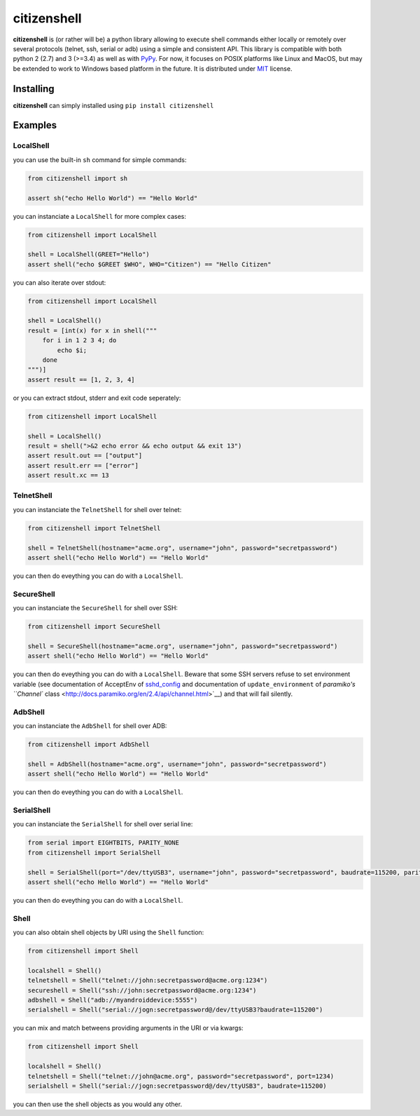 citizenshell |Build Status|
===========================

**citizenshell** is (or rather will be) a python library allowing to
execute shell commands either locally or remotely over several protocols
(telnet, ssh, serial or adb) using a simple and consistent API. This
library is compatible with both python 2 (2.7) and 3 (>=3.4) as well as
with `PyPy <https://pypy.org/>`__. For now, it focuses on POSIX
platforms like Linux and MacOS, but may be extended to work to Windows
based platform in the future. It is distributed under
`MIT <https://opensource.org/licenses/MIT>`__ license.

Installing
----------

**citizenshell** can simply installed using ``pip install citizenshell``

Examples
--------

LocalShell
~~~~~~~~~~

you can use the built-in ``sh`` command for simple commands:

.. code:: python

    from citizenshell import sh

    assert sh("echo Hello World") == "Hello World"

you can instanciate a ``LocalShell`` for more complex cases:

.. code:: python

    from citizenshell import LocalShell

    shell = LocalShell(GREET="Hello")
    assert shell("echo $GREET $WHO", WHO="Citizen") == "Hello Citizen"

you can also iterate over stdout:

.. code:: python

    from citizenshell import LocalShell

    shell = LocalShell()
    result = [int(x) for x in shell("""
        for i in 1 2 3 4; do
            echo $i;
        done
    """)]
    assert result == [1, 2, 3, 4]

or you can extract stdout, stderr and exit code seperately:

.. code:: python

    from citizenshell import LocalShell

    shell = LocalShell()
    result = shell(">&2 echo error && echo output && exit 13")
    assert result.out == ["output"]
    assert result.err == ["error"]
    assert result.xc == 13

TelnetShell
~~~~~~~~~~~

you can instanciate the ``TelnetShell`` for shell over telnet:

.. code:: python

    from citizenshell import TelnetShell

    shell = TelnetShell(hostname="acme.org", username="john", password="secretpassword")
    assert shell("echo Hello World") == "Hello World"

you can then do eveything you can do with a ``LocalShell``.

SecureShell
~~~~~~~~~~~

you can instanciate the ``SecureShell`` for shell over SSH:

.. code:: python

    from citizenshell import SecureShell

    shell = SecureShell(hostname="acme.org", username="john", password="secretpassword")
    assert shell("echo Hello World") == "Hello World"

you can then do eveything you can do with a ``LocalShell``. Beware that
some SSH servers refuse to set environment variable (see documentation
of AcceptEnv of
`sshd\_config <https://linux.die.net/man/5/sshd_config>`__ and
documentation of ``update_environment`` of `paramiko's ``Channel``
class <http://docs.paramiko.org/en/2.4/api/channel.html>`__) and that
will fail silently.

AdbShell
~~~~~~~~

you can instanciate the ``AdbShell`` for shell over ADB:

.. code:: python

    from citizenshell import AdbShell

    shell = AdbShell(hostname="acme.org", username="john", password="secretpassword")
    assert shell("echo Hello World") == "Hello World"

you can then do eveything you can do with a ``LocalShell``.

SerialShell
~~~~~~~~~~~

you can instanciate the ``SerialShell`` for shell over serial line:

.. code:: python

    from serial import EIGHTBITS, PARITY_NONE
    from citizenshell import SerialShell

    shell = SerialShell(port="/dev/ttyUSB3", username="john", password="secretpassword", baudrate=115200, parity=PARITY_NONE, bytesize=EIGHTBITS)
    assert shell("echo Hello World") == "Hello World"

you can then do eveything you can do with a ``LocalShell``.

Shell
~~~~~

you can also obtain shell objects by URI using the ``Shell`` function:

.. code:: python

    from citizenshell import Shell

    localshell = Shell() 
    telnetshell = Shell("telnet://john:secretpassword@acme.org:1234")
    secureshell = Shell("ssh://john:secretpassword@acme.org:1234")
    adbshell = Shell("adb://myandroiddevice:5555")
    serialshell = Shell("serial://jogn:secretpassword@/dev/ttyUSB3?baudrate=115200")

you can mix and match betweens providing arguments in the URI or via
kwargs:

.. code:: python

    from citizenshell import Shell

    localshell = Shell() 
    telnetshell = Shell("telnet://john@acme.org", password="secretpassword", port=1234)
    serialshell = Shell("serial://jogn:secretpassword@/dev/ttyUSB3", baudrate=115200)

you can then use the shell objects as you would any other.

.. |Build Status| image:: https://travis-ci.org/meuter/citizenshell.svg?branch=master
   :target: https://travis-ci.org/meuter/citizenshell


